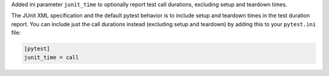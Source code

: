 Added ini parameter ``junit_time`` to optionally report test call durations, excluding setup and teardown times.

The JUnit XML specification and the default pytest behavior is to include setup and teardown times in the test duration
report. You can include just the call durations instead (excluding setup and teardown) by adding this to your ``pytest.ini`` file:

.. code-block:: ini

    [pytest]
    junit_time = call
